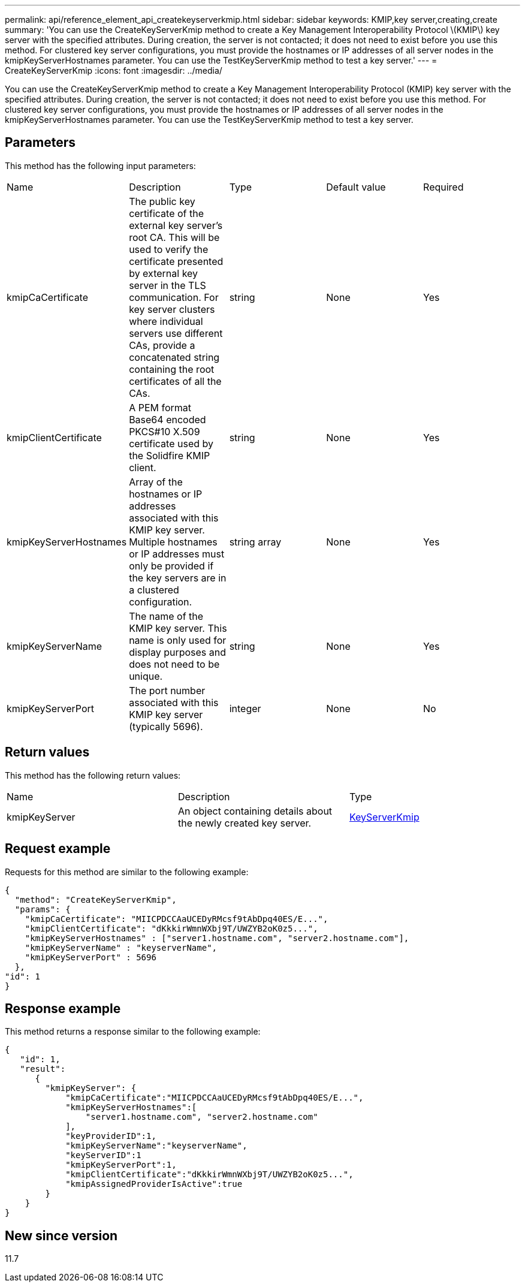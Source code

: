 ---
permalink: api/reference_element_api_createkeyserverkmip.html
sidebar: sidebar
keywords: KMIP,key server,creating,create
summary: 'You can use the CreateKeyServerKmip method to create a Key Management Interoperability Protocol \(KMIP\) key server with the specified attributes. During creation, the server is not contacted; it does not need to exist before you use this method. For clustered key server configurations, you must provide the hostnames or IP addresses of all server nodes in the kmipKeyServerHostnames parameter. You can use the TestKeyServerKmip method to test a key server.'
---
= CreateKeyServerKmip
:icons: font
:imagesdir: ../media/

[.lead]
You can use the CreateKeyServerKmip method to create a Key Management Interoperability Protocol (KMIP) key server with the specified attributes. During creation, the server is not contacted; it does not need to exist before you use this method. For clustered key server configurations, you must provide the hostnames or IP addresses of all server nodes in the kmipKeyServerHostnames parameter. You can use the TestKeyServerKmip method to test a key server.

== Parameters

This method has the following input parameters:

|===
| Name| Description| Type| Default value| Required
a|
kmipCaCertificate
a|
The public key certificate of the external key server's root CA. This will be used to verify the certificate presented by external key server in the TLS communication. For key server clusters where individual servers use different CAs, provide a concatenated string containing the root certificates of all the CAs.
a|
string
a|
None
a|
Yes
a|
kmipClientCertificate
a|
A PEM format Base64 encoded PKCS#10 X.509 certificate used by the Solidfire KMIP client.
a|
string
a|
None
a|
Yes
a|
kmipKeyServerHostnames
a|
Array of the hostnames or IP addresses associated with this KMIP key server. Multiple hostnames or IP addresses must only be provided if the key servers are in a clustered configuration.
a|
string array
a|
None
a|
Yes
a|
kmipKeyServerName
a|
The name of the KMIP key server. This name is only used for display purposes and does not need to be unique.
a|
string
a|
None
a|
Yes
a|
kmipKeyServerPort
a|
The port number associated with this KMIP key server (typically 5696).
a|
integer
a|
None
a|
No
|===

== Return values

This method has the following return values:

|===
| Name| Description| Type
a|
kmipKeyServer
a|
An object containing details about the newly created key server.
a|
link:reference_element_api_keyserverkmip.md#[KeyServerKmip]
|===

== Request example

Requests for this method are similar to the following example:

----
{
  "method": "CreateKeyServerKmip",
  "params": {
    "kmipCaCertificate": "MIICPDCCAaUCEDyRMcsf9tAbDpq40ES/E...",
    "kmipClientCertificate": "dKkkirWmnWXbj9T/UWZYB2oK0z5...",
    "kmipKeyServerHostnames" : ["server1.hostname.com", "server2.hostname.com"],
    "kmipKeyServerName" : "keyserverName",
    "kmipKeyServerPort" : 5696
  },
"id": 1
}
----

== Response example

This method returns a response similar to the following example:

----
{
   "id": 1,
   "result":
      {
        "kmipKeyServer": {
            "kmipCaCertificate":"MIICPDCCAaUCEDyRMcsf9tAbDpq40ES/E...",
            "kmipKeyServerHostnames":[
                "server1.hostname.com", "server2.hostname.com"
            ],
            "keyProviderID":1,
            "kmipKeyServerName":"keyserverName",
            "keyServerID":1
            "kmipKeyServerPort":1,
            "kmipClientCertificate":"dKkkirWmnWXbj9T/UWZYB2oK0z5...",
            "kmipAssignedProviderIsActive":true
        }
    }
}
----

== New since version

11.7
